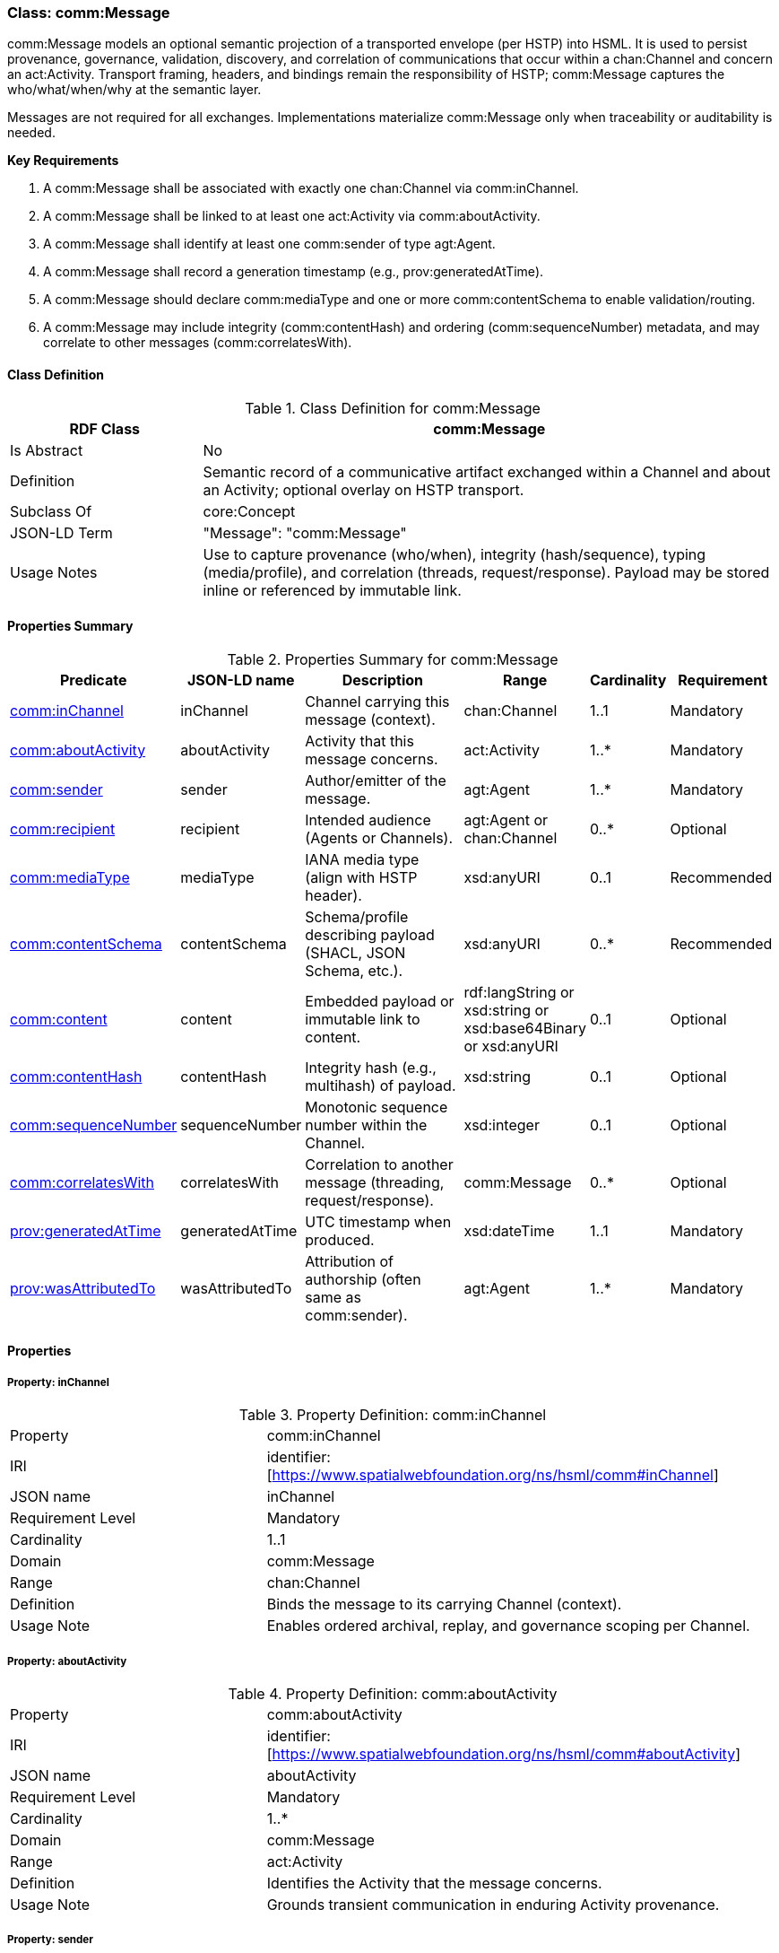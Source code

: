 [[comm-message]]
=== Class: comm:Message

comm:Message models an optional semantic projection of a transported envelope (per HSTP) into HSML. It is used to persist provenance, governance, validation, discovery, and correlation of communications that occur within a chan:Channel and concern an act:Activity. Transport framing, headers, and bindings remain the responsibility of HSTP; comm:Message captures the who/what/when/why at the semantic layer.

Messages are not required for all exchanges. Implementations materialize comm:Message only when traceability or auditability is needed.

**Key Requirements**

. A comm:Message shall be associated with exactly one chan:Channel via comm:inChannel.
. A comm:Message shall be linked to at least one act:Activity via comm:aboutActivity.
. A comm:Message shall identify at least one comm:sender of type agt:Agent.
. A comm:Message shall record a generation timestamp (e.g., prov:generatedAtTime).
. A comm:Message should declare comm:mediaType and one or more comm:contentSchema to enable validation/routing.
. A comm:Message may include integrity (comm:contentHash) and ordering (comm:sequenceNumber) metadata, and may correlate to other messages (comm:correlatesWith).


[[comm-message-class]]
==== Class Definition

.Class Definition for comm:Message
[cols="1,3",options="header"]
|===
| RDF Class | comm:Message
| Is Abstract | No
| Definition | Semantic record of a communicative artifact exchanged within a Channel and about an Activity; optional overlay on HSTP transport.
| Subclass Of | core:Concept
| JSON-LD Term | "Message": "comm:Message"
| Usage Notes | Use to capture provenance (who/when), integrity (hash/sequence), typing (media/profile), and correlation (threads, request/response). Payload may be stored inline or referenced by immutable link.
|===


[[comm-message-summary]]
==== Properties Summary

.Properties Summary for comm:Message
[cols="2,2,4,2,1,2",options="header"]
|===
| Predicate | JSON-LD name | Description | Range | Cardinality | Requirement

| <<comm-message-property-inChannel,comm:inChannel>>
| inChannel
| Channel carrying this message (context).
| chan:Channel
| 1..1
| Mandatory

| <<comm-message-property-aboutActivity,comm:aboutActivity>>
| aboutActivity
| Activity that this message concerns.
| act:Activity
| 1..*
| Mandatory

| <<comm-message-property-sender,comm:sender>>
| sender
| Author/emitter of the message.
| agt:Agent
| 1..*
| Mandatory

| <<comm-message-property-recipient,comm:recipient>>
| recipient
| Intended audience (Agents or Channels).
| agt:Agent or chan:Channel
| 0..*
| Optional

| <<comm-message-property-mediaType,comm:mediaType>>
| mediaType
| IANA media type (align with HSTP header).
| xsd:anyURI
| 0..1
| Recommended

| <<comm-message-property-contentSchema,comm:contentSchema>>
| contentSchema
| Schema/profile describing payload (SHACL, JSON Schema, etc.).
| xsd:anyURI
| 0..*
| Recommended

| <<comm-message-property-content,comm:content>>
| content
| Embedded payload or immutable link to content.
| rdf:langString  or xsd:string or xsd:base64Binary or xsd:anyURI
| 0..1
| Optional

| <<comm-message-property-contentHash,comm:contentHash>>
| contentHash
| Integrity hash (e.g., multihash) of payload.
| xsd:string
| 0..1
| Optional

| <<comm-message-property-sequenceNumber,comm:sequenceNumber>>
| sequenceNumber
| Monotonic sequence number within the Channel.
| xsd:integer
| 0..1
| Optional

| <<comm-message-property-correlatesWith,comm:correlatesWith>>
| correlatesWith
| Correlation to another message (threading, request/response).
| comm:Message
| 0..*
| Optional

| <<comm-message-property-generatedAtTime,prov:generatedAtTime>>
| generatedAtTime
| UTC timestamp when produced.
| xsd:dateTime
| 1..1
| Mandatory

| <<comm-message-property-wasAttributedTo,prov:wasAttributedTo>>
| wasAttributedTo
| Attribution of authorship (often same as comm:sender).
| agt:Agent
| 1..*
| Mandatory
|===

[[comm-message-properties]]
==== Properties

[[comm-message-property-inChannel]]
===== Property: inChannel
.Property Definition: comm:inChannel
[cols="2,4"]
|===
| Property | comm:inChannel
| IRI | identifier:[https://www.spatialwebfoundation.org/ns/hsml/comm#inChannel]
| JSON name | inChannel
| Requirement Level | Mandatory
| Cardinality | 1..1
| Domain | comm:Message
| Range | chan:Channel
| Definition | Binds the message to its carrying Channel (context).
| Usage Note | Enables ordered archival, replay, and governance scoping per Channel.
|===

[[comm-message-property-aboutActivity]]
===== Property: aboutActivity
.Property Definition: comm:aboutActivity
[cols="2,4"]
|===
| Property | comm:aboutActivity
| IRI | identifier:[https://www.spatialwebfoundation.org/ns/hsml/comm#aboutActivity]
| JSON name | aboutActivity
| Requirement Level | Mandatory
| Cardinality | 1..*
| Domain | comm:Message
| Range | act:Activity
| Definition | Identifies the Activity that the message concerns.
| Usage Note | Grounds transient communication in enduring Activity provenance.
|===

[[comm-message-property-sender]]
===== Property: sender
.Property Definition: comm:sender
[cols="2,4"]
|===
| Property | comm:sender
| IRI | identifier:[https://www.spatialwebfoundation.org/ns/hsml/comm#sender]
| JSON name | sender
| Requirement Level | Mandatory
| Cardinality | 1..*
| Domain | comm:Message
| Range | agent:Agent
| Definition | Agent that authored or emitted the message.
| Usage Note | Often mirrored with prov:wasAttributedTo for PROV alignment.
|===

[[comm-message-property-recipient]]
===== Property: recipient
.Property Definition: comm:recipient
[cols="2,4"]
|===
| Property | comm:recipient
| IRI | identifier:[https://www.spatialwebfoundation.org/ns/hsml/comm#recipient]
| JSON name | recipient
| Requirement Level | Optional
| Cardinality | 0..*
| Domain | comm:Message
| Range | agt:Agent or chan:Channel
| Definition | Intended audience of the message.
| Usage Note | Use multiple values for broadcast/fan-out. Omit when Channel audience suffices.
|===

[[comm-message-property-mediaType]]
===== Property: mediaType
.Property Definition: comm:mediaType
[cols="2,4"]
|===
| Property | comm:mediaType
| IRI | identifier:[https://www.spatialwebfoundation.org/ns/hsml/comm#mediaType]
| JSON name | mediaType
| Requirement Level | Recommended
| Cardinality | 0..1
| Domain | comm:Message
| Range | xsd:anyURI
| Definition | IANA media type of the payload (align with HSTP).
| Usage Note | Use IRI form for media types (e.g., identifier:[https://iana.org/assignments/media-types/application/json]).
|===

[[comm-message-property-contentSchema]]
===== Property: contentSchema
.Property Definition: comm:contentSchema
[cols="2,4"]
|===
| Property | comm:contentSchema
| IRI | identifier:[https://www.spatialwebfoundation.org/ns/hsml/comm#contentSchema]
| JSON name | contentSchema
| Requirement Level | Recommended
| Cardinality | 0..*
| Domain | comm:Message
| Range | xsd:anyURI
| Definition | Schema/profile describing payload (e.g., SHACL shape IRI, JSON Schema URL).
| Usage Note | Enables validation and content negotiation by profile.
|===

[[comm-message-property-content]]
===== Property: content
.Property Definition: comm:content
[cols="2,4"]
|===
| Property | comm:content
| IRI | identifier:[https://www.spatialwebfoundation.org/ns/hsml/comm#content]
| JSON name | content
| Requirement Level | Optional
| Cardinality | 0..1
| Domain | comm:Message
| Range | rdf:langString or xsd:string or  xsd:base64Binary or xsd:anyURI
| Definition | The payload itself (inline text/binary) or a canonical, immutable link to it.
| Usage Note | Prefer immutable links plus comm:contentHash for large or sensitive payloads.
|===

[[comm-message-property-contentHash]]
===== Property: contentHash
.Property Definition: comm:contentHash
[cols="2,4"]
|===
| Property | comm:contentHash
| IRI | identifier:[https://www.spatialwebfoundation.org/ns/hsml/comm#contentHash]
| JSON name | contentHash
| Requirement Level | Optional
| Cardinality | 0..1
| Domain | comm:Message
| Range | xsd:string
| Definition | Integrity hash of the payload (e.g., multihash, SHA-256).
| Usage Note | When comm:content is a link, the hash ensures immutability/verifiability.
|===

[[comm-message-property-sequenceNumber]]
===== Property: sequenceNumber
.Property Definition: comm:sequenceNumber
[cols="2,4"]
|===
| Property | comm:sequenceNumber
| IRI | identifier:[https://www.spatialwebfoundation.org/ns/hsml/comm#sequenceNumber]
| JSON name | sequenceNumber
| Requirement Level | Optional
| Cardinality | 0..1
| Domain | comm:Message
| Range | xsd:integer
| Definition | Monotonic ordering value relative to the Channel.
| Usage Note | Useful for replay cursors and gap detection.
|===

[[comm-message-property-correlatesWith]]
===== Property: correlatesWith
.Property Definition: comm:correlatesWith
[cols="2,4"]
|===
| Property | comm:correlatesWith
| IRI | identifier:[https://www.spatialwebfoundation.org/ns/hsml/comm#correlatesWith]
| JSON name | correlatesWith
| Requirement Level | Optional
| Cardinality | 0..*
| Domain | comm:Message
| Range | comm:Message
| Definition | Links to related messages (e.g., request/response, thread, saga).
| Usage Note | Use multiple values to express multi-message conversations or branches.
|===

[[comm-message-property-generatedAtTime]]
===== Property: prov:generatedAtTime
.Property Definition: prov:generatedAtTime
[cols="2,4"]
|===
| Property | prov:generatedAtTime
| IRI | identifier:[http://www.w3.org/ns/prov#generatedAtTime]
| JSON name | generatedAtTime
| Requirement Level | Mandatory
| Cardinality | 1..1
| Domain | comm:Message
| Range | xsd:dateTime
| Definition | UTC timestamp when the message was produced.
| Usage Note | Use Z-suffixed times or explicit offset; recommend millisecond precision.
|===

[[comm-message-property-wasAttributedTo]]
===== Property: prov:wasAttributedTo
.Property Definition: prov:wasAttributedTo
[cols="2,4"]
|===
| Property | prov:wasAttributedTo
| IRI | identifier:[http://www.w3.org/ns/prov#wasAttributedTo]
| JSON name | wasAttributedTo
| Requirement Level | Mandatory
| Cardinality | 1..*
| Domain | comm:Message
| Range | agt:Agent
| Definition | Attribution of authorship/agency for the message.
| Usage Note | Often same individual(s) as comm:sender; keep both for PROV/tooling compatibility.
|===